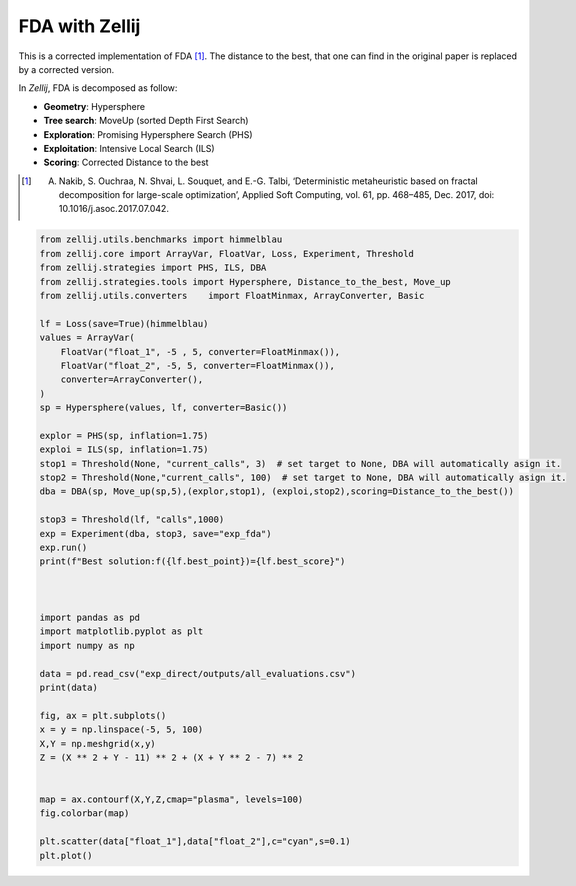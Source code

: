 ===============
FDA with Zellij
===============

This is a corrected implementation of FDA [1]_. The distance to the best, that one
can find in the original paper is replaced by a corrected version.

In *Zellij*, FDA is decomposed as follow:

* **Geometry**: Hypersphere
* **Tree search**: MoveUp (sorted Depth First Search)
* **Exploration**: Promising Hypersphere Search (PHS)
* **Exploitation**: Intensive Local Search (ILS)
* **Scoring**: Corrected Distance to the best

.. [1] A. Nakib, S. Ouchraa, N. Shvai, L. Souquet, and E.-G. Talbi, ‘Deterministic metaheuristic based on fractal decomposition for large-scale optimization’, Applied Soft Computing, vol. 61, pp. 468–485, Dec. 2017, doi: 10.1016/j.asoc.2017.07.042.

.. code-block:: python

  from zellij.utils.benchmarks import himmelblau
  from zellij.core import ArrayVar, FloatVar, Loss, Experiment, Threshold
  from zellij.strategies import PHS, ILS, DBA
  from zellij.strategies.tools import Hypersphere, Distance_to_the_best, Move_up
  from zellij.utils.converters    import FloatMinmax, ArrayConverter, Basic

  lf = Loss(save=True)(himmelblau)
  values = ArrayVar(
      FloatVar("float_1", -5 , 5, converter=FloatMinmax()),
      FloatVar("float_2", -5, 5, converter=FloatMinmax()),
      converter=ArrayConverter(),
  )
  sp = Hypersphere(values, lf, converter=Basic())

  explor = PHS(sp, inflation=1.75)
  exploi = ILS(sp, inflation=1.75)
  stop1 = Threshold(None, "current_calls", 3)  # set target to None, DBA will automatically asign it.
  stop2 = Threshold(None,"current_calls", 100)  # set target to None, DBA will automatically asign it.
  dba = DBA(sp, Move_up(sp,5),(explor,stop1), (exploi,stop2),scoring=Distance_to_the_best())

  stop3 = Threshold(lf, "calls",1000)
  exp = Experiment(dba, stop3, save="exp_fda")
  exp.run()
  print(f"Best solution:f({lf.best_point})={lf.best_score}")



  import pandas as pd
  import matplotlib.pyplot as plt
  import numpy as np

  data = pd.read_csv("exp_direct/outputs/all_evaluations.csv")
  print(data)

  fig, ax = plt.subplots()
  x = y = np.linspace(-5, 5, 100)
  X,Y = np.meshgrid(x,y)
  Z = (X ** 2 + Y - 11) ** 2 + (X + Y ** 2 - 7) ** 2


  map = ax.contourf(X,Y,Z,cmap="plasma", levels=100)
  fig.colorbar(map)

  plt.scatter(data["float_1"],data["float_2"],c="cyan",s=0.1)
  plt.plot()

.. image:: ../sources/fda_himmel.png
  :width: 2400
